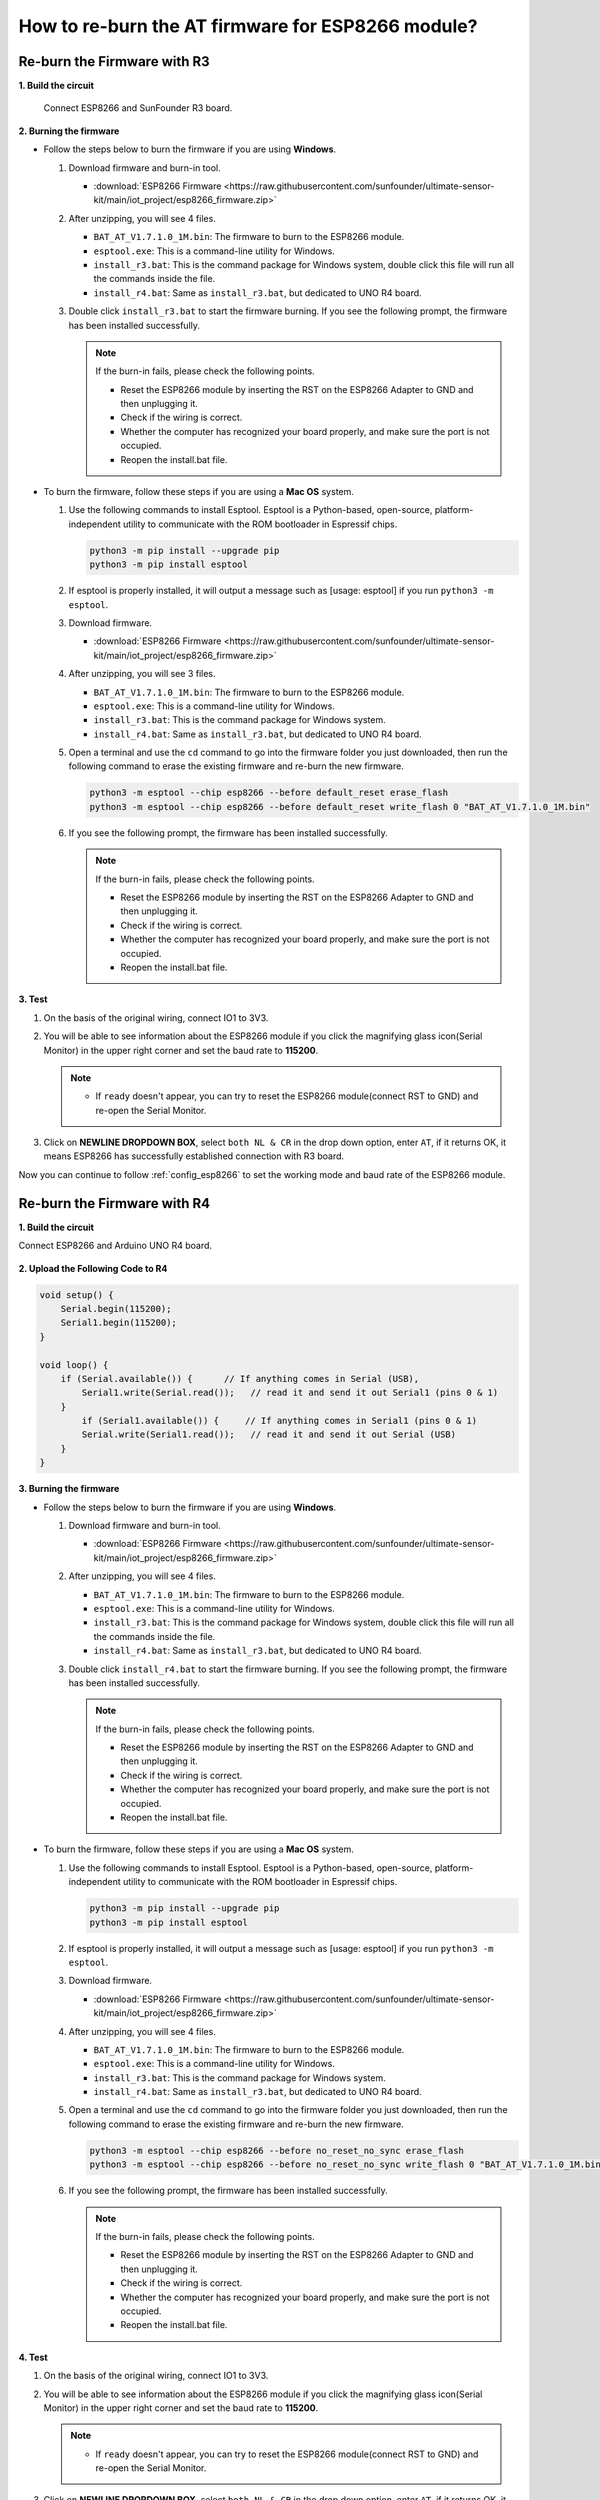 .. _burn_firmware:

How to re-burn the AT firmware for ESP8266 module?
=====================================================


Re-burn the Firmware with R3
---------------------------------------

**1. Build the circuit**

  Connect ESP8266 and SunFounder R3 board.

  .. image:: img/esp8266_connect_esp8266.png
      :width: 800

**2. Burning the firmware**

* Follow the steps below to burn the firmware if you are using **Windows**.

  #. Download firmware and burn-in tool.

     * :download:`ESP8266 Firmware <https://raw.githubusercontent.com/sunfounder/ultimate-sensor-kit/main/iot_project/esp8266_firmware.zip>`

  #. After unzipping, you will see 4 files.

     .. .. image:: img/bat_firmware.png
 
     * ``BAT_AT_V1.7.1.0_1M.bin``: The firmware to burn to the ESP8266 module.
     * ``esptool.exe``: This is a command-line utility for Windows.
     * ``install_r3.bat``: This is the command package for Windows system, double click this file will run all the commands inside the file.
     * ``install_r4.bat``: Same as ``install_r3.bat``, but dedicated to UNO R4 board.

  #. Double click ``install_r3.bat`` to start the firmware burning. If you see the following prompt, the firmware has been installed successfully.

     .. image:: img/esp8266_install_firmware.png

     .. note::
         If the burn-in fails, please check the following points.

         * Reset the ESP8266 module by inserting the RST on the ESP8266 Adapter to GND and then unplugging it.
         * Check if the wiring is correct.
         * Whether the computer has recognized your board properly, and make sure the port is not occupied.
         * Reopen the install.bat file.

* To burn the firmware, follow these steps if you are using a **Mac OS** system.

  #. Use the following commands to install Esptool. Esptool is a Python-based, open-source, platform-independent utility to communicate with the ROM bootloader in Espressif chips.

     .. code-block::

         python3 -m pip install --upgrade pip
         python3 -m pip install esptool

  #. If esptool is properly installed, it will output a message such as [usage: esptool] if you run ``python3 -m esptool``.

  #. Download firmware.

     * :download:`ESP8266 Firmware <https://raw.githubusercontent.com/sunfounder/ultimate-sensor-kit/main/iot_project/esp8266_firmware.zip>`

  #. After unzipping, you will see 3 files.

     .. image:: img/esp8266_bat_firmware.png

     * ``BAT_AT_V1.7.1.0_1M.bin``: The firmware to burn to the ESP8266 module.
     * ``esptool.exe``: This is a command-line utility for Windows.
     * ``install_r3.bat``: This is the command package for Windows system.
     * ``install_r4.bat``: Same as ``install_r3.bat``, but dedicated to UNO R4 board.


  #. Open a terminal and use the ``cd`` command to go into the firmware folder you just downloaded, then run the following command to erase the existing firmware and re-burn the new firmware.

     .. code-block::

         python3 -m esptool --chip esp8266 --before default_reset erase_flash
         python3 -m esptool --chip esp8266 --before default_reset write_flash 0 "BAT_AT_V1.7.1.0_1M.bin"

  #. If you see the following prompt, the firmware has been installed successfully.

     .. image:: img/esp8266_install_firmware_macos.png

     .. note::
         If the burn-in fails, please check the following points.

         * Reset the ESP8266 module by inserting the RST on the ESP8266 Adapter to GND and then unplugging it.
         * Check if the wiring is correct.
         * Whether the computer has recognized your board properly, and make sure the port is not occupied.
         * Reopen the install.bat file.

**3. Test**

#. On the basis of the original wiring, connect IO1 to 3V3.

   .. image:: img/esp8266_connect_esp826612.png
       :width: 800

#. You will be able to see information about the ESP8266 module if you click the magnifying glass icon(Serial Monitor) in the upper right corner and set the baud rate to **115200**.

   .. image:: img/esp8266_test_firmware_1.png

   .. note::

       * If ``ready`` doesn't appear, you can try to reset the ESP8266 module(connect RST to GND) and re-open the Serial Monitor.

#. Click on **NEWLINE DROPDOWN BOX**, select ``both NL & CR`` in the drop down option, enter ``AT``, if it returns OK, it means ESP8266 has successfully established connection with R3 board.

   .. image:: img/esp8266_test_firmware_2.png

Now you can continue to follow :ref:`config_esp8266` to set the working mode and baud rate of the ESP8266 module.



Re-burn the Firmware with R4
---------------------------------------

**1. Build the circuit**

Connect ESP8266 and Arduino UNO R4 board.

    .. image:: img/esp8266_faq_at_burn_bb.jpg
        :width: 800

**2. Upload the Following Code to R4**

.. code-block:: Arduino

    void setup() {
        Serial.begin(115200);
        Serial1.begin(115200);
    }

    void loop() {
        if (Serial.available()) {      // If anything comes in Serial (USB),
            Serial1.write(Serial.read());   // read it and send it out Serial1 (pins 0 & 1)
        }
            if (Serial1.available()) {     // If anything comes in Serial1 (pins 0 & 1)
            Serial.write(Serial1.read());   // read it and send it out Serial (USB)
        }
    }

**3. Burning the firmware**

* Follow the steps below to burn the firmware if you are using **Windows**.

  #. Download firmware and burn-in tool.

     * :download:`ESP8266 Firmware <https://raw.githubusercontent.com/sunfounder/ultimate-sensor-kit/main/iot_project/esp8266_firmware.zip>`

  #. After unzipping, you will see 4 files.

     .. .. image:: img/bat_firmware.png
 
     * ``BAT_AT_V1.7.1.0_1M.bin``: The firmware to burn to the ESP8266 module.
     * ``esptool.exe``: This is a command-line utility for Windows.
     * ``install_r3.bat``: This is the command package for Windows system, double click this file will run all the commands inside the file.
     * ``install_r4.bat``: Same as ``install_r3.bat``, but dedicated to UNO R4 board.

  #. Double click ``install_r4.bat`` to start the firmware burning. If you see the following prompt, the firmware has been installed successfully.

     .. image:: img/esp8266_install_firmware.png

     .. note::
         If the burn-in fails, please check the following points.

         * Reset the ESP8266 module by inserting the RST on the ESP8266 Adapter to GND and then unplugging it.
         * Check if the wiring is correct.
         * Whether the computer has recognized your board properly, and make sure the port is not occupied.
         * Reopen the install.bat file.

* To burn the firmware, follow these steps if you are using a **Mac OS** system.

  #. Use the following commands to install Esptool. Esptool is a Python-based, open-source, platform-independent utility to communicate with the ROM bootloader in Espressif chips.

     .. code-block::

         python3 -m pip install --upgrade pip
         python3 -m pip install esptool

  #. If esptool is properly installed, it will output a message such as [usage: esptool] if you run ``python3 -m esptool``.

  #. Download firmware.

     * :download:`ESP8266 Firmware <https://raw.githubusercontent.com/sunfounder/ultimate-sensor-kit/main/iot_project/esp8266_firmware.zip>`

  #. After unzipping, you will see 4 files.

     .. .. image:: img/bat_firmware.png

     * ``BAT_AT_V1.7.1.0_1M.bin``: The firmware to burn to the ESP8266 module.
     * ``esptool.exe``: This is a command-line utility for Windows.
     * ``install_r3.bat``: This is the command package for Windows system.
     * ``install_r4.bat``: Same as ``install_r3.bat``, but dedicated to UNO R4 board.


  #. Open a terminal and use the ``cd`` command to go into the firmware folder you just downloaded, then run the following command to erase the existing firmware and re-burn the new firmware.

     .. code-block::

         python3 -m esptool --chip esp8266 --before no_reset_no_sync erase_flash
         python3 -m esptool --chip esp8266 --before no_reset_no_sync write_flash 0 "BAT_AT_V1.7.1.0_1M.bin"

  #. If you see the following prompt, the firmware has been installed successfully.

     .. image:: img/esp8266_install_firmware_macos.png

     .. note::
         If the burn-in fails, please check the following points.

         * Reset the ESP8266 module by inserting the RST on the ESP8266 Adapter to GND and then unplugging it.
         * Check if the wiring is correct.
         * Whether the computer has recognized your board properly, and make sure the port is not occupied.
         * Reopen the install.bat file.

**4. Test**

#. On the basis of the original wiring, connect IO1 to 3V3.

   .. image:: img/esp8266_faq_at_burn_check_bb.jpg
       :width: 800

#. You will be able to see information about the ESP8266 module if you click the magnifying glass icon(Serial Monitor) in the upper right corner and set the baud rate to **115200**.

   .. image:: img/esp8266_test_firmware_1.png

   .. note::

       * If ``ready`` doesn't appear, you can try to reset the ESP8266 module(connect RST to GND) and re-open the Serial Monitor.

#. Click on **NEWLINE DROPDOWN BOX**, select ``both NL & CR`` in the drop down option, enter ``AT``, if it returns OK, it means ESP8266 has successfully established connection with R4 board.

   .. image:: img/esp8266_test_firmware_2.png

Now you can continue to follow :ref:`esp8266_start` to set the working mode and baud rate of the ESP8266 module.




